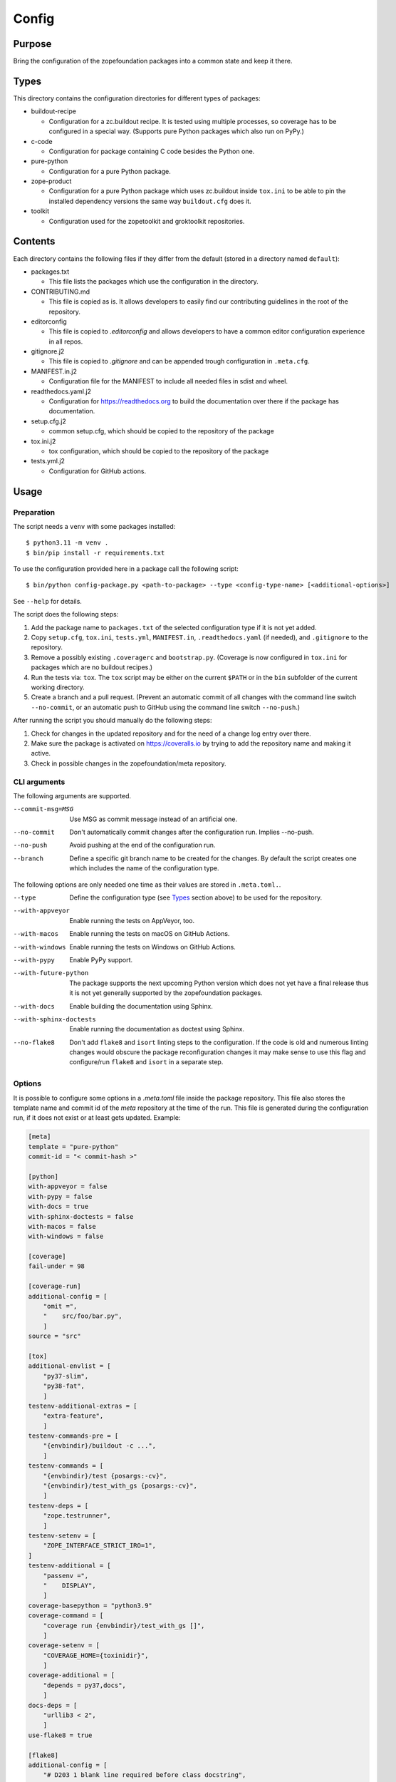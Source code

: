 ======
Config
======

Purpose
-------

Bring the configuration of the zopefoundation packages into a common state and
keep it there.


Types
-----

This directory contains the configuration directories for different types of
packages:

* buildout-recipe

  - Configuration for a zc.buildout recipe. It is tested using multiple
    processes, so coverage has to be configured in a special way. (Supports
    pure Python packages which also run on PyPy.)

* c-code

  - Configuration for package containing C code besides the Python one.

* pure-python

  - Configuration for a pure Python package.

* zope-product

  - Configuration for a pure Python package which uses zc.buildout inside
    ``tox.ini`` to be able to pin the installed dependency versions the same
    way ``buildout.cfg`` does it.

* toolkit

  - Configuration used for the zopetoolkit and groktoolkit repositories.

Contents
--------

Each directory contains the following files if they differ from the default
(stored in a directory named ``default``):

* packages.txt

  - This file lists the packages which use the configuration in the
    directory.

* CONTRIBUTING.md

  - This file is copied as is. It allows developers to easily find our
    contributing guidelines in the root of the repository.

* editorconfig

  - This file is copied to `.editorconfig` and allows developers to have a
    common editor configuration experience in all repos.

* gitignore.j2

  - This file is copied to `.gitignore` and can be appended trough
    configuration in ``.meta.cfg``.

* MANIFEST.in.j2

  - Configuration file for the MANIFEST to include all needed files in sdist
    and wheel.

* readthedocs.yaml.j2

  - Configuration for https://readthedocs.org to build the documentation over
    there if the package has documentation.

* setup.cfg.j2

  - common setup.cfg, which should be copied to the repository of the
    package

* tox.ini.j2

  - tox configuration, which should be copied to the repository of the
    package

* tests.yml.j2

  - Configuration for GitHub actions.


Usage
-----

Preparation
+++++++++++

The script needs a ``venv`` with some packages installed::

    $ python3.11 -m venv .
    $ bin/pip install -r requirements.txt

To use the configuration provided here in a package call the following script::

    $ bin/python config-package.py <path-to-package> --type <config-type-name> [<additional-options>]

See ``--help`` for details.

The script does the following steps:

1. Add the package name to ``packages.txt`` of the selected configuration type
   if it is not yet added.
2. Copy ``setup.cfg``, ``tox.ini``, ``tests.yml``, ``MANIFEST.in``,
   ``.readthedocs.yaml`` (if needed), and ``.gitignore`` to the repository.
3. Remove a possibly existing ``.coveragerc`` and ``bootstrap.py``. (Coverage
   is now configured in ``tox.ini`` for packages which are no buildout
   recipes.)
4. Run the tests via: ``tox``. The ``tox`` script may be either on the current
   ``$PATH`` or in the ``bin`` subfolder of the current working directory.
5. Create a branch and a pull request. (Prevent an automatic commit of all
   changes with the command line switch ``--no-commit``, or an automatic push
   to GitHub using the command line switch ``--no-push``.)

After running the script you should manually do the following steps:

1. Check for changes in the updated repository and for the need of a change log
   entry over there.
2. Make sure the package is activated on https://coveralls.io by trying to add
   the repository name and making it active.
3. Check in possible changes in the zopefoundation/meta repository.


CLI arguments
+++++++++++++

The following arguments are supported.

--commit-msg=MSG
  Use MSG as commit message instead of an artificial one.

--no-commit
  Don't automatically commit changes after the configuration run. Implies
  --no-push.

--no-push
  Avoid pushing at the end of the configuration run.

--branch
  Define a specific git branch name to be created for the changes. By default
  the script creates one which includes the name of the configuration type.

The following options are only needed one time as their values are stored in
``.meta.toml.``.

--type
  Define the configuration type (see `Types`_ section above) to be used for the
  repository.

--with-appveyor
  Enable running the tests on AppVeyor, too.

--with-macos
  Enable running the tests on macOS on GitHub Actions.

--with-windows
  Enable running the tests on Windows on GitHub Actions.

--with-pypy
  Enable PyPy support.

--with-future-python
  The package supports the next upcoming Python version which does not yet have
  a final release thus it is not yet generally supported by the zopefoundation
  packages.

--with-docs
  Enable building the documentation using Sphinx.

--with-sphinx-doctests
  Enable running the documentation as doctest using Sphinx.

--no-flake8
  Don't add ``flake8`` and ``isort`` linting steps to the configuration. If
  the code is old and numerous linting changes would obscure the package
  reconfiguration changes it may make sense to use this flag and configure/run
  ``flake8`` and ``isort`` in a separate step.

Options
+++++++

It is possible to configure some options in a `.meta.toml` file
inside the package repository. This file also stores the template name and
commit id of the *meta* repository at the time of the run. This file is
generated during the configuration run, if it does not exist or at least gets
updated. Example:

.. code-block:: ini

    [meta]
    template = "pure-python"
    commit-id = "< commit-hash >"

    [python]
    with-appveyor = false
    with-pypy = false
    with-docs = true
    with-sphinx-doctests = false
    with-macos = false
    with-windows = false

    [coverage]
    fail-under = 98

    [coverage-run]
    additional-config = [
        "omit =",
        "    src/foo/bar.py",
        ]
    source = "src"

    [tox]
    additional-envlist = [
        "py37-slim",
        "py38-fat",
        ]
    testenv-additional-extras = [
        "extra-feature",
        ]
    testenv-commands-pre = [
        "{envbindir}/buildout -c ...",
        ]
    testenv-commands = [
        "{envbindir}/test {posargs:-cv}",
        "{envbindir}/test_with_gs {posargs:-cv}",
        ]
    testenv-deps = [
        "zope.testrunner",
        ]
    testenv-setenv = [
        "ZOPE_INTERFACE_STRICT_IRO=1",
    ]
    testenv-additional = [
        "passenv =",
        "    DISPLAY",
        ]
    coverage-basepython = "python3.9"
    coverage-command = [
        "coverage run {envbindir}/test_with_gs []",
        ]
    coverage-setenv = [
        "COVERAGE_HOME={toxinidir}",
        ]
    coverage-additional = [
        "depends = py37,docs",
        ]
    docs-deps = [
        "urllib3 < 2",
        ]
    use-flake8 = true

    [flake8]
    additional-config = [
        "# D203 1 blank line required before class docstring",
        "# E221 multiple spaces before operator",
        "# E222 multiple spaces after operator",
        "# W503 Line break occurred before a binary operator",
        "per-file-ignores =",
        "    src/foo/bar.py: E221 E222",
        "extend-ignore = D203, W503",
        ]
    additional-sources = "testproj foo bar.py"

    [manifest]
    additional-rules = [
        "include *.foo",
        "include *.bar",
        ]

    [check-manifest]
    additional-ignores = [
        "docs/html/*",
        "docs/source/_static/*",
        ]
    ignore-bad-ideas = [
        "src/foo/bar.mo",
        ]

    [isort]
    known_third_party = "ipaddress, PasteDeploy"
    known_zope = "AccessControl, Acquisition, App"
    known_first_party = "Products.GenericSetup, Products.CMFCore"
    additional-sources = "{toxinidir}/tests {toxinidir}/bar.py"

    [github-actions]
    services = [
        "postgres:",
        "  image: postgres",
        ]
    additional-config = [
        "- [\"3.8\",   \"py38-slim\"]",
        ]
    additional-exclude = [
        "- { os: windows, config: [\"pypy-3.9\", \"pypy\"] }",
        "- { os: macos, config: [\"pypy-3.9\", \"pypy\"] }",
        ]
    steps-before-checkout = [
        "- name: \"Set some Postgres settings\"",
        "  run: ...",
        ]
    additional-install = [
        "sudo apt-get update && sudo apt-get install -y libxml2-dev libxslt-dev",
        "pip install tox-factor"
        ]
    additional-build-dependencies = [
        "cffi",
        "python-ldap",
        ]
    test-enviroment = [
        "TEST_DSN: 'host=localhost port=5432 user=postgres'"
        ]
    test-commands = [
        "tox -f ${{ matrix.config[1] }}",
        ]

    [appveyor]
    global-env-vars = [
        "ZOPE_INTERFACE_STRICT_IRO: 1",
        ]
    additional-matrix = [
        "- { PYTHON: 38, PURE_PYTHON: 1 }",
        "- { PYTHON: 38-x64, PURE_PYTHON: 1 }",
        ]
    install-steps = [
        "- pip install zc.buildout",
        "- buildout",
        ]
    build-script = [
        "- python -W ignore setup.py -q bdist_wheel",
        ]
    test-steps = [
        "- zope-testrunner --test-path=src",
        "- jasmine",
        ]
    additional-lines = [
        "artifacts:",
        "  - path: 'dist\*.whl'",
        "    name: wheel",
        ]
    replacement = [
        "environment:",
        "  matrix:",
        "    ...",
        ]

    [c-code]
    manylinux-install-setup = [
        "export CFLAGS=\"-pipe\"",
        ]
    manylinux-aarch64-tests = [
        "cd /io/",
        "\"${PYBIN}/pip\" install tox",
        "\"${PYBIN}/tox\" -e py",
        "cd ..",
        ]

    [zest-releaser]
    options = [
        "prereleaser.before =",
        "    zest.pocompile.compile.main",
        ]

    [git]
    ignore = [
        "*.mo",
        ]


Meta Options
````````````

template
  Name of the configuration type, to be used as the template for the
  repository. Currently read-only.

commit-id
  Commit of the meta repository, which was used for the last configuration run.
  Currently read-only.


Python options
``````````````

with-appveyor
  Run the tests also on AppVeyor: true/false

with-macos
  Run the tests also on macOS on GitHub Actions: true/false, default: false

with-windows
  Run the tests also on Windows on GitHub Actions: true/false, default: false

with-pypy
  Does the package support PyPy: true/false

with-docs
  Build the documentation via Sphinx: true/false

with-sphinx-doctests
  Run the documentation as doctest using Sphinx: true/false


Coverage options
````````````````

The corresponding section is named: ``[coverage]``.

fail-under
  A minimal value of code coverage below which a test failure is issued.


Coverage:run options
````````````````````

The corresponding section is named: ``[coverage-run]``.

additional-config
  Additional options for the ``[run]`` section of the coverage configuration.
  This option has to be a list of strings.

source
  This option defines the value of ``source`` in the coverage ``[run]``
  section. This option has to be a string. It defaults to the name of the
  package if it is not set.

tox.ini options
```````````````

The corresponding section is named: ``[tox]``.

additional-envlist
  This option contains additional entries for the ``envlist`` in ``tox.ini``.
  The configuration for the needed additional environments can be added using
  ``testenv-additional`` (see below). This option has to be a list of strings
  without indentation.

testenv-additional-extras
  Additional entries for the ``extras`` option in ``[testenv]`` of
  ``tox.ini``.  This option has to be a list of strings without indentation.

testenv-commands-pre
  Replacement for the default ``commands_pre`` option in ``[testenv]`` of
  ``tox.ini``. This option has to be a list of strings without indentation.

testenv-commands
  Replacement for the default ``commands`` option in ``[testenv]`` of
  ``tox.ini``. This option has to be a list of strings without indentation.

testenv-deps
  Additional dependencies for the ``deps`` option in ``[testenv]`` of
  ``tox.ini``. This option has to be a list of strings without indentation.
  It is empty by default.

testenv-setenv
  Set the value of the ``setenv`` option in ``[testenv]`` of ``tox.ini``.
  Depending in the template used this might be an addition to the predefined
  values for this option. This option has to be a list of strings.

testenv-additional
  Additional lines for the section ``[testenv]`` in ``tox.ini``.
  This option has to be a list of strings.

coverage-basepython
  This option replaces the value for the ``basepython`` option in the section
  ``[testenv:coverage]``. This option has to be a string. The default value is
  ``python3``.

coverage-command
  This option replaces the coverage call in the section ``[testenv:coverage]``
  in ``tox.ini``. *Caution:* only the actual call to collect the coverage data
  is replaced. The calls to create the reporting are not changed. This option
  has to be a list or a string. If it is not set or empty the default is used.

coverage-setenv
  This option defines the contents for the option ``setenv`` in the section
  ``[testenv:coverage]`` in ``tox.ini``. If it has a default value (e. g. as
  in the buildout-recipe template), the default value is replaced by the value
  given here. This option has to be a list of strings.

coverage-additional
  This option allows to add additional lines below ``[testenv:coverage]`` in
  ``tox.ini``. This option has to be a list of strings.

docs-deps
  This option allows to add additional install dependencies for
  ``[testenv:docs]`` in ``tox.ini``. This option has to be a list of strings
  and is empty by default. Caution: The values set for this option override
  the ones set in ``[testenv]``.

use-flake8
  Whether to add the ``flake8`` and ``isort`` linting steps to the section
  ``[testenv:lint]``. By default these steps are run. On an older code base it
  may make sense to set this to ``false`` here or by invoking the script with
  ``--no-flake8`` and handle linting cleanup separate from the reconfiguration.

Flake8 options
``````````````

The corresponding section is named: ``[flake8]``.

additional-config
  Additional configuration options be added at the end of the flake8
  configuration section in ``setup.cfg``. *Caution:* This option has to be a
  list of strings so the leading white spaces and comments are preserved when
  writing the value to ``setup.cfg``.

additional-sources
  Sometimes not only ``src`` and ``setup.py`` contain Python code to be checked
  by flake8. Additional files or directories can be configured here. This
  option is a string. The sources inside have to be space separated.


Manifest options
````````````````

The corresponding section is named: ``[manifest]``.

additional-rules
  Additional rules to be added at the end of the MANIFEST.in file. This option
  has to be a list of strings.


Check-manifest options
``````````````````````

The corresponding section is named: ``[check-manifest]``.

additional-ignores
  Additional files to be ignored by ``check-manifest`` via its section in
  ``setup.cfg``. This option has to be a list of strings.

ignore-bad-ideas
  Ignore bad idea files/directories matching these patterns. This option has to
  be a list of strings.

Isort options
`````````````

The corresponding section is named: ``[isort]``.

Please note the usage of underscores for the option name, which used to be
consistent with the name of the option in ``isort``.

Currently only the configuration type ``zope-product`` supports ``isort``
configurations.

known_third_party
  This option defines the value for ``known_third_party`` in the ``isort``
  configuration. This option has to be a string. It defaults to
  ``"docutils, pkg_resources, pytz"``.

known_zope
  This option defines the value for ``known_zope`` in the ``isort``
  configuration. This option has to be a string. It defaults to the empty
  string.

known_first_party
  This option defines the value for ``known_first_party`` in the ``isort``
  configuration. This option has to be a string. It defaults to the empty
  string.

known_local_folder
  This option defines the value for ``known_local_folder`` in the ``isort``
  configuration. This option has to be a string. It defaults to the empty
  string.

additional-sources
  This option defines additional files and/or directories where ``isort``
  should be applied. This option has to be a string. It defaults to the empty
  string.

GitHub Actions options
``````````````````````

The corresponding section is named: ``[github-actions]``.

services
  Lines which will be added in the services section of the GitHub Actions build
  section. This option has to be a list of strings.

additional-config
  Additional entries for the config matrix. This option has to be a list of
  strings without leading whitespace but it has to start with a hyphen.

additional-exclude
  Additional entries to exclude from the config matrix. This option has to be a
  list of strings without leading whitespace but it has to start with a hyphen.

steps-before-checkout
  Add steps definitions to be inserted into ``tests.yml`` before the checkout
  action i. e. as the first step. This option has to be a list of strings.

additional-install
  Additional lines to be executed during the install dependencies step when
  running the tests on GitHub Actions. This option has to be a list of strings.
  For the template ``c-code`` this option is currently used to replace how to
  install the package itself and run tests and coverage.

additional-build-dependencies
  Additional Python packages to install into the virtual environment before
  building a package with C extensions. This is used for the ``c-code``
  template to work around issues on macOS where setuptools attempts to retrieve
  wheels and convert them to eggs multiple times.

test-environment
  Environment variables to be set during the test run. This option has to be a
  list of strings.

test-commands
  Replacement for the test command in ``tests.yml``.
  This option has to be a list of strings.


AppVeyor options
````````````````

The corresponding section is named: ``[appveyor]``.

global-env-vars
  Environment variables to specify globally. This option has to be a list of
  strings.

additional-matrix
  Additional environment matrix rows.  This option has to be a list of strings,
  each starting with a ``-`` (unless you know what you're doing).

install-steps
  Steps to install the package under test on AppVeyor. This option has to be a
  list of strings. It defaults to ``["- pip install -U -e .[test]"]``.

build-script
  Steps to to build the project. If this option is not given because no
  additional build steps are necessary ``build: false`` is rendered to the
  AppVeyor configuration. But if the config type is ``c-code`` it defaults to
  ``['- python -W ignore setup.py -q bdist_wheel']``. This option has to be a
  list of strings, each one starting with a ``-``.

test-steps
  Steps to run the tests on AppVeyor. This option has to be a list of strings
  , each one starting with a ``-``.  It defaults to
  ``["- zope-testrunner --test-path=src"]``.

additional-lines
  This option allows to add arbitrary additional lines to the end of the
  configuration file. It has to be a list of strings.

replacement
  Replace the whole template of the AppVeyor configuration with the contents of
  this option. Use this option as last resort if your needed changes are too
  big to configure AppVeyor in another way. This option has to be a list of
  strings.


C-code options
``````````````

The corresponding section is named: ``[c-code]`` it is used only for packages
built with the template ``c-code``.

manylinux-install-setup
  Additional setup steps necessary in ``manylinux-install.sh``. This option has
  to be a list of strings and defaults to an empty list.

manylinux-aarch64-tests
  Replacement for the tests against the aarch64 architecture. This option has
  to be a list of strings and defaults to testing using ``tox`` against all
  supported Python versions, which could be too slow for some packages.

zest.releaser options
`````````````````````

The corresponding section is named: ``[zest-releaser]`` (with an ``-`` instead
of the ``.``).

options
  (Additional) options used to configure ``zest.releaser``. This option has to
  be a list of strings and defaults to an empty list.


git options
```````````

The corresponding section is named: ``[git]``.

ignore
  Additional lines to be added to the ``.gitignore`` file. This option has to
  be a list of strings and defaults to an empty list.

Hints
-----

* Calling ``config-package.py`` again updates a previously created pull request
  if there are changes made in the files ``config-package.py`` touches.

* Call ``bin/check-python-versions <path-to-package> -h`` to see how to fix
  version mismatches in the *lint* tox environment.


Calling a script on multiple repositories
-----------------------------------------

The ``config-package.py`` script only runs on a single repository. To update
multiple repositories at once you can use ``multi-call.py``. It runs a given
script on all repositories listed in a ``packages.txt`` file.

Usage
+++++

To run a script on all packages listed in a ``packages.txt`` file call
``multi-call.py`` the following way::

    $ bin/python multi-call.py <name-of-the-script.py> <path-to-packages.txt> <path-to-clones> <arguments-for-script>

See ``--help`` for details.

The script does the following steps:

1. It does the following steps for each line in the given ``packages.txt``
   which does not start with ``#``.
2. Check if there is a repository in ``<path-to-clones>`` with the name of the
   repository. If it does not exist: clone it. If it exists: clean the clone
   from changes, switch to ``master`` branch and pull from origin.
3. Call the given script with the package name and arguments for the script.

.. caution::

  Running this script stashes any uncommitted changes in the repositories,
  run `git stash pop` to recover them.


Re-enabling GitHub Actions
--------------------------

After a certain period of time (currently 60 days) without commits GitHub
automatically disables Actions. They can be re-enabled manually per repository.
There is a script to do this for all repositories. It does no harm if Actions
is already enabled for a repository.

Preparation
+++++++++++

* Install GitHub's CLI application, see https://github.com/cli/cli.

* Authorize using the application:

  - ``gh auth login``
  - It is probably enough to do it once.

Usage
+++++

To run the script just call it::

    $ bin/python re-enable-actions.py

Dropping support for legacy Python versions
-------------------------------------------

To drop support for Python 2.7 up to 3.6 several steps have to be done as
documented at https://zope.dev/developer/python2.html#how-to-drop-support.
There is a script to ease this process.

Preparation
+++++++++++

* The package to remove legacy python support from has to have a ``.meta.toml``
  file aka it must be under control of the ``config-package.py`` script.

Usage
+++++

To run the script call::

    $ bin/python drop-legacy-python.py <path-to-package>

Additional optional parameters, see above at ``config-package.py`` for a
descriptions of them:

* ``--branch``

You can call the script interactively by passing the argument
``--interactive``, this will let the various scripts prompt for information and
prevent automatic commits and pushes. That way all changes can be viewed before
committing them.
